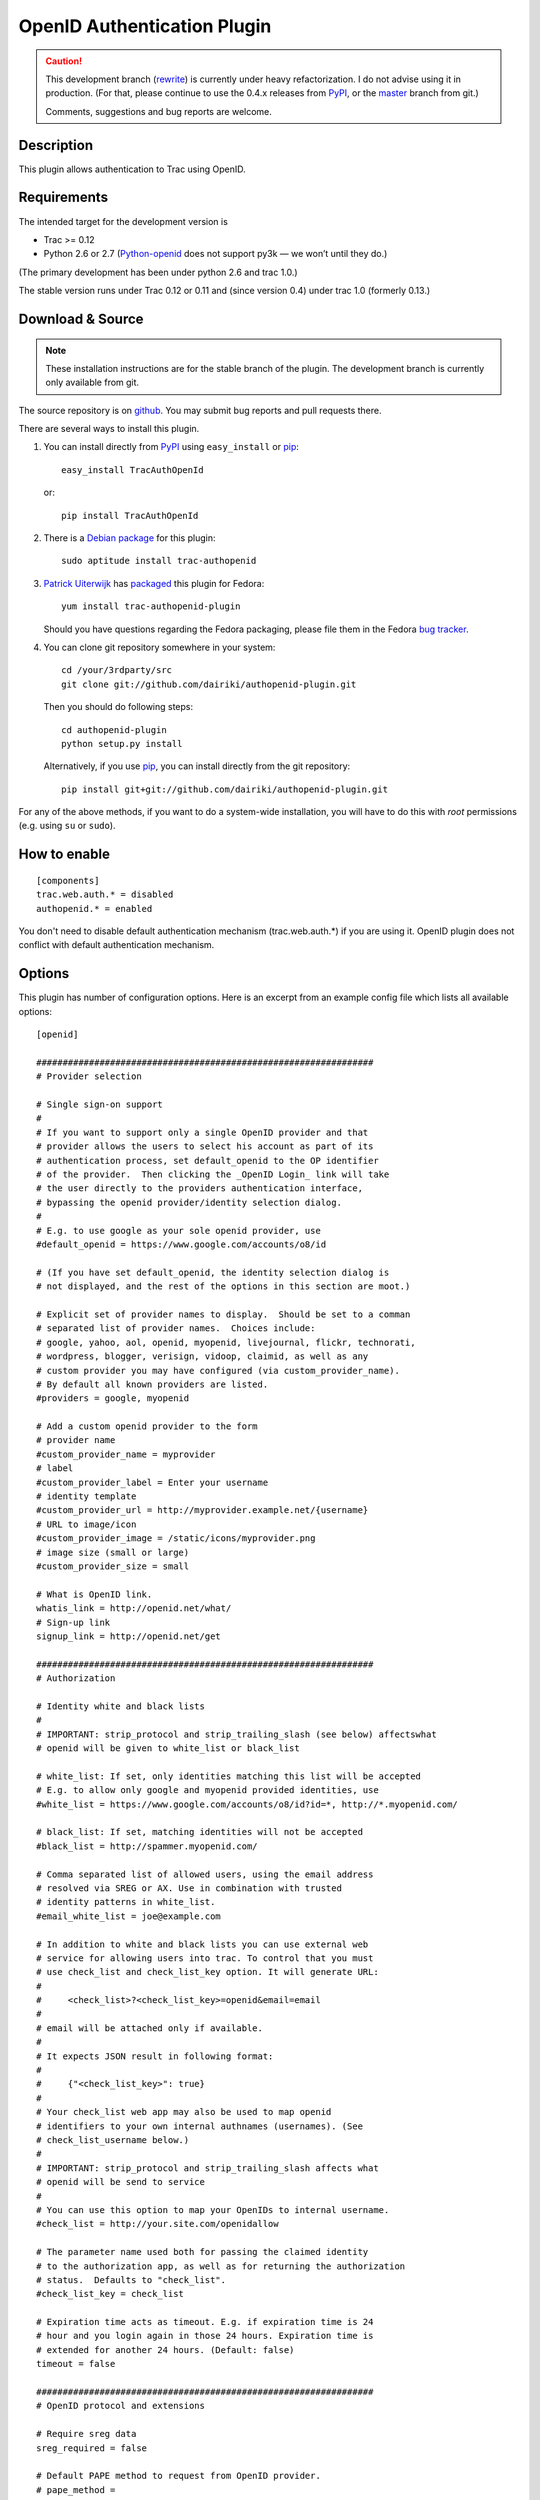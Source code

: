 ============================
OpenID Authentication Plugin
============================

.. CAUTION:: This development branch (rewrite_) is currently under
   heavy refactorization.  I do not advise using it in production.
   (For that, please continue to use the 0.4.x releases from PyPI_, or
   the master_ branch from git.)

   Comments, suggestions and bug reports are welcome.

.. _rewrite: https://github.com/dairiki/authopenid-plugin/commit/rewrite
.. _master: https://github.com/dairiki/authopenid-plugin/commit/master


Description
===========

This plugin allows authentication to Trac using OpenID.

Requirements
============

The intended target for the development version is

- Trac >= 0.12
- Python 2.6 or 2.7 (Python-openid_ does not support py3k — we won’t
  until they do.)

(The primary development has been under python 2.6 and trac 1.0.)

.. _python-openid: https://pypi.python.org/pypi/python-openid/

The stable version runs under Trac 0.12 or 0.11 and (since version
0.4) under trac 1.0 (formerly 0.13.)

Download & Source
=================

.. NOTE:: These installation instructions are for the stable branch of
   the plugin.  The development branch is currently only available
   from git.

The source repository is on github__.
You may submit bug reports and pull requests there.

__ https://github.com/dairiki/authopenid-plugin/

There are several ways to install this plugin.

1. You can install directly from PyPI_ using ``easy_install`` or pip_::

       easy_install TracAuthOpenId

   or::

       pip install TracAuthOpenId

.. _PyPI: http://pypi.python.org/pypi/TracAuthOpenId/
.. _pip: http://www.pip-installer.org/

2. There is a `Debian package`_ for this plugin::

       sudo aptitude install trac-authopenid

.. _Debian package: http://packages.qa.debian.org/t/trac-authopenid.html

3. `Patrick Uiterwijk`_ has packaged__ this plugin for Fedora::

       yum install trac-authopenid-plugin

   Should you have questions regarding the Fedora packaging, please file
   them in the Fedora `bug tracker`_.

__ https://apps.fedoraproject.org/packages/trac-authopenid-plugin
.. _bug tracker: https://apps.fedoraproject.org/packages/trac-authopenid-plugin/bugs

4. You can clone git repository somewhere in your system::

       cd /your/3rdparty/src
       git clone git://github.com/dairiki/authopenid-plugin.git

   Then you should do following steps::

       cd authopenid-plugin
       python setup.py install

   Alternatively, if you use pip_, you can  install directly from the git
   repository::

       pip install git+git://github.com/dairiki/authopenid-plugin.git

For any of the above methods, if you want to do a system-wide
installation, you will have to do this with *root* permissions
(e.g. using ``su`` or ``sudo``).


How to enable
=============

::

    [components]
    trac.web.auth.* = disabled
    authopenid.* = enabled


You don't need to disable default authentication mechanism
(trac.web.auth.*) if you are using it. OpenID plugin does not conflict
with default authentication mechanism.

Options
=======

This plugin has number of configuration options.  Here is an excerpt
from an example config file which lists all available options::

    [openid]

    ################################################################
    # Provider selection

    # Single sign-on support
    #
    # If you want to support only a single OpenID provider and that
    # provider allows the users to select his account as part of its
    # authentication process, set default_openid to the OP identifier
    # of the provider.  Then clicking the _OpenID Login_ link will take
    # the user directly to the providers authentication interface,
    # bypassing the openid provider/identity selection dialog.
    #
    # E.g. to use google as your sole openid provider, use
    #default_openid = https://www.google.com/accounts/o8/id

    # (If you have set default_openid, the identity selection dialog is
    # not displayed, and the rest of the options in this section are moot.)

    # Explicit set of provider names to display.  Should be set to a comman
    # separated list of provider names.  Choices include:
    # google, yahoo, aol, openid, myopenid, livejournal, flickr, technorati,
    # wordpress, blogger, verisign, vidoop, claimid, as well as any
    # custom provider you may have configured (via custom_provider_name).
    # By default all known providers are listed.
    #providers = google, myopenid

    # Add a custom openid provider to the form
    # provider name
    #custom_provider_name = myprovider
    # label
    #custom_provider_label = Enter your username
    # identity template
    #custom_provider_url = http://myprovider.example.net/{username}
    # URL to image/icon
    #custom_provider_image = /static/icons/myprovider.png
    # image size (small or large)
    #custom_provider_size = small

    # What is OpenID link.
    whatis_link = http://openid.net/what/
    # Sign-up link
    signup_link = http://openid.net/get

    ################################################################
    # Authorization

    # Identity white and black lists
    #
    # IMPORTANT: strip_protocol and strip_trailing_slash (see below) affectswhat
    # openid will be given to white_list or black_list

    # white_list: If set, only identities matching this list will be accepted
    # E.g. to allow only google and myopenid provided identities, use
    #white_list = https://www.google.com/accounts/o8/id?id=*, http://*.myopenid.com/

    # black_list: If set, matching identities will not be accepted
    #black_list = http://spammer.myopenid.com/

    # Comma separated list of allowed users, using the email address
    # resolved via SREG or AX. Use in combination with trusted
    # identity patterns in white_list.
    #email_white_list = joe@example.com

    # In addition to white and black lists you can use external web
    # service for allowing users into trac. To control that you must
    # use check_list and check_list_key option. It will generate URL:
    #
    #     <check_list>?<check_list_key>=openid&email=email
    #
    # email will be attached only if available.
    #
    # It expects JSON result in following format:
    #
    #     {"<check_list_key>": true}
    #
    # Your check_list web app may also be used to map openid
    # identifiers to your own internal authnames (usernames). (See
    # check_list_username below.)
    #
    # IMPORTANT: strip_protocol and strip_trailing_slash affects what
    # openid will be send to service
    #
    # You can use this option to map your OpenIDs to internal username.
    #check_list = http://your.site.com/openidallow

    # The parameter name used both for passing the claimed identity
    # to the authorization app, as well as for returning the authorization
    # status.  Defaults to "check_list".
    #check_list_key = check_list

    # Expiration time acts as timeout. E.g. if expiration time is 24
    # hour and you login again in those 24 hours. Expiration time is
    # extended for another 24 hours. (Default: false)
    timeout = false

    ################################################################
    # OpenID protocol and extensions

    # Require sreg data
    sreg_required = false

    # Default PAPE method to request from OpenID provider.
    # pape_method =

    # In some cases you might want allow users to login to different
    # projects using different OpenIDs. In that case don't use
    # absolute trust root.
    absolute_trust_root = false

    ################################################################
    # Authname (trac SID) generation

    # Force authname to lowercase (default true)
    #lowercase_authname = true

    # Use SREG nickname as authname (default false)
    #use_nickname_as_authname = false

    # If you want username to be written as
    # "username_in_remote_system <openid_url>" use:
    #combined_username = true

    # Remove http:// or https:// from URL that is used as
    # username. (Default: false)
    strip_protocol = false

    # Remove trailing slash from URL that is user as username (Defaul: false)
    strip_trailing_slash = false

    # If you have an external authorization web app configured (via
    # check_list), you may also use that to map openid identifiers to
    # local usernames (authnames).   Set check_list_username to the name
    # of a parameter which will be used to return the authname.
    # E.g. if check_list_username=username, the expected JSON result from
    # the authorization service is
    #
    #     {"check_list": true, "username": "Peter"}
    #
    #check_list_username=

    # Normally, the authname is not trusted to uniquely identify the user.
    # (What if another user has already registered with the same username?)
    # By default, a small integer is appended to the authname to make it
    # unique.  To default this, you may set trust_authname to true.
    #
    # WARNING: Setting this can is many circumstances make identity theft
    # very easy.  Only set this if you understand what you are doing.
    #trust_authname = false


    # Authentication cookie controls.
    #
    # Note that these are in the [trac] config section.

    [trac]

    # Check user IP address. IP addresses are masked because
    # in some cases user is behind internal proxy and last
    # number in IP address might vary.
    # (Does not currently support IPv6.)
    check_auth_ip = true
    check_auth_ip_mask = 255.255.255.0

    # number of seconds until cookie will expire
    auth_cookie_lifetime = 86400


Authors
=======

This plugin was written by `Dalius Dobravolskas`_.
It is currently being maintained by `Jeff Dairiki`_.
Other contributors include: `Patrick Uiterwijk`_.

.. _Jeff Dairiki: mailto:dairiki@dairiki.org
.. _Dalius Dobravolskas: mailto:dalius@sandbox.lt
.. _Patrick Uiterwijk: https://github.com/puiterwijk
